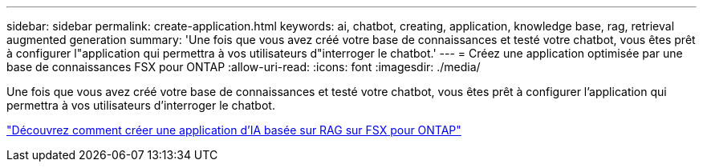 ---
sidebar: sidebar 
permalink: create-application.html 
keywords: ai, chatbot, creating, application, knowledge base, rag, retrieval augmented generation 
summary: 'Une fois que vous avez créé votre base de connaissances et testé votre chatbot, vous êtes prêt à configurer l"application qui permettra à vos utilisateurs d"interroger le chatbot.' 
---
= Créez une application optimisée par une base de connaissances FSX pour ONTAP
:allow-uri-read: 
:icons: font
:imagesdir: ./media/


[role="lead"]
Une fois que vous avez créé votre base de connaissances et testé votre chatbot, vous êtes prêt à configurer l'application qui permettra à vos utilisateurs d'interroger le chatbot.

https://community.netapp.com/t5/Tech-ONTAP-Blogs/How-to-create-a-RAG-based-AI-application-on-FSx-for-ONTAP-with-BlueXP-workload/ba-p/453870["Découvrez comment créer une application d'IA basée sur RAG sur FSX pour ONTAP"^]
